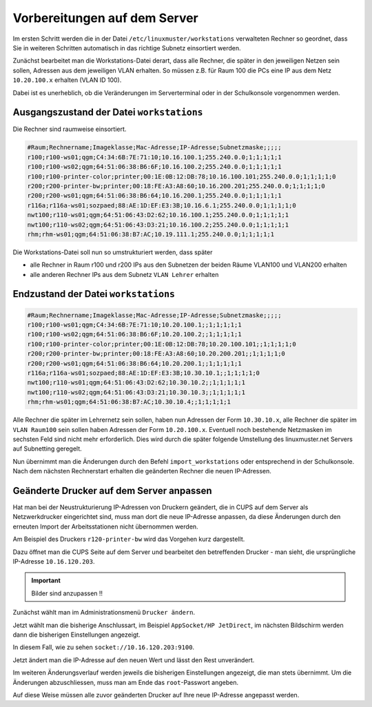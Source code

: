 Vorbereitungen auf dem Server
=============================

Im ersten Schritt werden die in der Datei
``/etc/linuxmuster/workstations`` verwalteten Rechner so geordnet,
dass Sie in weiteren Schritten automatisch in das richtige Subnetz
einsortiert werden.

Zunächst bearbeitet man die Workstations-Datei derart, dass alle Rechner, die
später in den jeweiligen Netzen sein sollen, Adressen aus dem jeweiligen VLAN erhalten. 
So müssen z.B. für Raum 100 die PCs eine IP aus dem Netz ``10.20.100.x``
erhalten (VLAN ID 100).

Dabei ist es unerheblich, ob die Veränderungen im Serverterminal oder in der
Schulkonsole vorgenommen werden.

Ausgangszustand der Datei ``workstations``
------------------------------------------

Die Rechner sind raumweise einsortiert. 

.. code-block:: none
   
   #Raum;Rechnername;Imageklasse;Mac-Adresse;IP-Adresse;Subnetzmaske;;;;;
   r100;r100-ws01;qgm;C4:34:6B:7E:71:10;10.16.100.1;255.240.0.0;1;1;1;1;1
   r100;r100-ws02;qgm;64:51:06:38:B6:6F;10.16.100.2;255.240.0.0;1;1;1;1;1
   r100;r100-printer-color;printer;00:1E:0B:12:DB:78;10.16.100.101;255.240.0.0;1;1;1;1;0
   r200;r200-printer-bw;printer;00:18:FE:A3:A8:60;10.16.200.201;255.240.0.0;1;1;1;1;0
   r200;r200-ws01;qgm;64:51:06:38:B6:64;10.16.200.1;255.240.0.0;1;1;1;1;1
   r116a;r116a-ws01;sozpaed;88:AE:1D:EF:E3:3B;10.16.6.1;255.240.0.0;1;1;1;1;0
   nwt100;r110-ws01;qgm;64:51:06:43:D2:62;10.16.100.1;255.240.0.0;1;1;1;1;1
   nwt100;r110-ws02;qgm;64:51:06:43:D3:21;10.16.100.2;255.240.0.0;1;1;1;1;1
   rhm;rhm-ws01;qgm;64:51:06:38:B7:AC;10.19.111.1;255.240.0.0;1;1;1;1;1


Die Workstations-Datei soll nun so umstrukturiert werden, dass später

* alle Rechner in Raum r100 und r200 IPs aus den Subnetzen der beiden Räume VLAN100 und VLAN200 erhalten
* alle anderen Rechner IPs aus dem Subnetz ``VLAN Lehrer`` erhalten

Endzustand der Datei ``workstations``
-------------------------------------

.. code-block:: none
   
   #Raum;Rechnername;Imageklasse;Mac-Adresse;IP-Adresse;Subnetzmaske;;;;;
   r100;r100-ws01;qgm;C4:34:6B:7E:71:10;10.20.100.1;;1;1;1;1;1
   r100;r100-ws02;qgm;64:51:06:38:B6:6F;10.20.100.2;;1;1;1;1;1
   r100;r100-printer-color;printer;00:1E:0B:12:DB:78;10.20.100.101;;1;1;1;1;0
   r200;r200-printer-bw;printer;00:18:FE:A3:A8:60;10.20.200.201;;1;1;1;1;0
   r200;r200-ws01;qgm;64:51:06:38:B6:64;10.20.200.1;;1;1;1;1;1
   r116a;r116a-ws01;sozpaed;88:AE:1D:EF:E3:3B;10.30.10.1;;1;1;1;1;0
   nwt100;r110-ws01;qgm;64:51:06:43:D2:62;10.30.10.2;;1;1;1;1;1
   nwt100;r110-ws02;qgm;64:51:06:43:D3:21;10.30.10.3;;1;1;1;1;1
   rhm;rhm-ws01;qgm;64:51:06:38:B7:AC;10.30.10.4;;1;1;1;1;1


Alle Rechner die später im Lehrernetz sein sollen, haben nun Adressen der Form ``10.30.10.x``,
alle Rechner die später im ``VLAN Raum100`` sein sollen haben Adressen der Form ``10.20.100.x``. 
Eventuell noch bestehende Netzmasken im sechsten Feld sind nicht mehr erforderlich. Dies wird durch die später folgende Umstellung des linuxmuster.net Servers auf Subnetting geregelt.

Nun übernimmt man die Änderungen durch den Befehl ``import_workstations`` oder entsprechend in der Schulkonsole.
Nach dem nächsten Rechnerstart erhalten die geänderten Rechner die neuen IP-Adressen.


Geänderte Drucker auf dem Server anpassen
-----------------------------------------

Hat man bei der Neustrukturierung IP-Adressen von Druckern geändert, die in
CUPS auf dem Server als Netzwerkdrucker eingerichtet sind, muss man dort die
neue IP-Adresse anpassen, da diese Änderungen durch den erneuten Import der
Arbeitsstationen nicht übernommen werden.

Am Beispiel des Druckers ``r120-printer-bw`` wird das Vorgehen kurz dargestellt.

Dazu öffnet man die CUPS Seite auf dem Server und bearbeitet den betreffenden
Drucker - man sieht, die ursprüngliche IP-Adresse ``10.16.120.203``.

.. important::

   Bilder sind anzupassen !! 
 
.. image:: media/cups01.png
   :alt: CUPS Einstellungen anpassen
   :align: center

Zunächst wählt man im Administrationsmenü ``Drucker ändern``.

.. image:: media/cups01a.png
   :alt: CUPS Einstellungen anpassen
   :align: center

Jetzt wählt man die bisherige Anschlussart, im Beispiel ``AppSocket/HP
JetDirect``, im nächsten Bildschirm werden dann die bisherigen Einstellungen angezeigt.

.. image:: media/cups02.png 
   :alt: CUPS Einstellungen anpassen 
   :align: center

In diesem Fall, wie zu sehen ``socket://10.16.120.203:9100``. 

.. image:: media/cups03.png
   :alt: CUPS Einstellungen anpassen
   :align: center

Jetzt ändert man die IP-Adresse auf den neuen Wert und lässt den Rest unverändert.

.. image:: media/cups04.png
   :alt: CUPS Einstellungen anpassen
   :align: center

Im weiteren Änderungsverlauf werden jeweils die bisherigen Einstellungen
angezeigt, die man stets übernimmt. Um die Änderungen abzuschliessen, muss man 
am Ende das ``root``-Passwort angeben.

Auf diese Weise müssen alle zuvor geänderten Drucker auf Ihre neue IP-Adresse
angepasst werden. 

